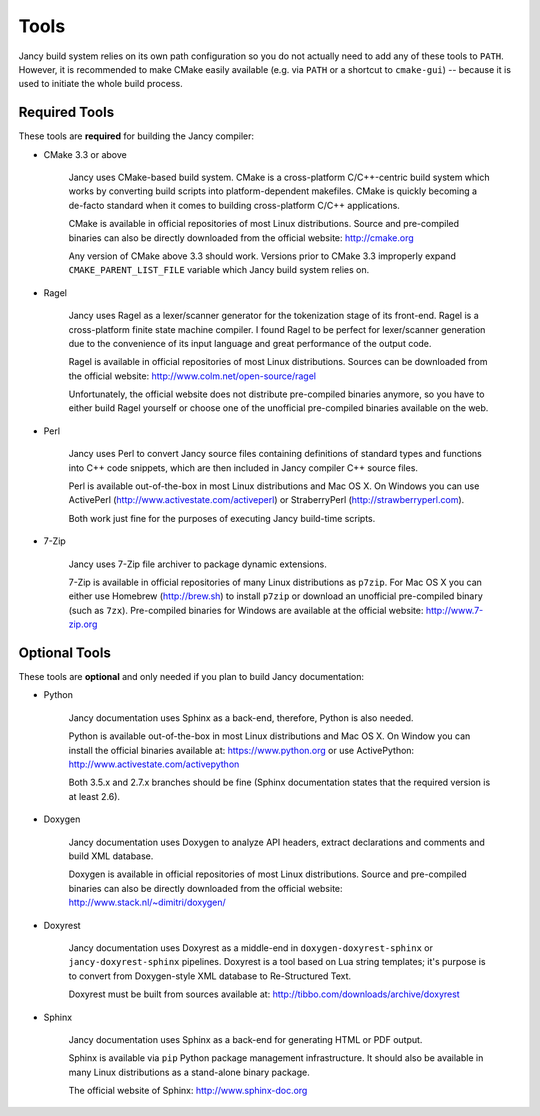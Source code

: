 .. .............................................................................
..
..  This file is part of the Jancy toolkit.
..
..  Jancy is distributed under the MIT license.
..  For details see accompanying license.txt file,
..  the public copy of which is also available at:
..  http://tibbo.com/downloads/archive/jancy/license.txt
..
.. .............................................................................

Tools
=====

Jancy build system relies on its own path configuration so you do not actually need to add any of these tools to ``PATH``. However, it is recommended to make CMake easily available (e.g. via ``PATH`` or a shortcut to ``cmake-gui``) -- because it is used to initiate the whole build process.

Required Tools
--------------

These tools are **required** for building the Jancy compiler:

* CMake 3.3 or above

	Jancy uses CMake-based build system. CMake is a cross-platform C/C++-centric build system which works by converting build scripts into platform-dependent makefiles. CMake is quickly becoming a de-facto standard when it comes to building cross-platform C/C++ applications.

	CMake is available in official repositories of most Linux distributions. Source and pre-compiled binaries can also be directly downloaded from the official website: http://cmake.org

	Any version of CMake above 3.3 should work. Versions prior to CMake 3.3 improperly expand ``CMAKE_PARENT_LIST_FILE`` variable which Jancy build system relies on.

* Ragel

	Jancy uses Ragel as a lexer/scanner generator for the tokenization stage of its front-end. Ragel is a cross-platform finite state machine compiler. I found Ragel to be perfect for lexer/scanner generation due to the convenience of its input language and great performance of the output code.

	Ragel is available in official repositories of most Linux distributions. Sources can be downloaded from the official website: http://www.colm.net/open-source/ragel

	Unfortunately, the official website does not distribute pre-compiled binaries anymore, so you have to either build Ragel yourself or choose one of the unofficial pre-compiled binaries available on the web.

* Perl

	Jancy uses Perl to convert Jancy source files containing definitions of standard types and functions into C++ code snippets, which are then included in Jancy compiler C++ source files.

	Perl is available out-of-the-box in most Linux distributions and Mac OS X. On Windows you can use ActivePerl (http://www.activestate.com/activeperl) or StraberryPerl (http://strawberryperl.com).

	Both work just fine for the purposes of executing Jancy build-time scripts.

* 7-Zip

	Jancy uses 7-Zip file archiver to package dynamic extensions.

	7-Zip is available in official repositories of many Linux distributions as ``p7zip``. For Mac OS X you can either use Homebrew (http://brew.sh) to install ``p7zip`` or download an unofficial pre-compiled binary (such as ``7zx``). Pre-compiled binaries for Windows are available at the official website: http://www.7-zip.org

.. _optional-tools:

Optional Tools
--------------

These tools are **optional** and only needed if you plan to build Jancy documentation:

* Python

	Jancy documentation uses Sphinx as a back-end, therefore, Python is also needed.

	Python is available out-of-the-box in most Linux distributions and Mac OS X. On Window you can install the official binaries available at: https://www.python.org
	or use ActivePython: http://www.activestate.com/activepython

	Both 3.5.x and 2.7.x branches should be fine (Sphinx documentation states that the required version is at least 2.6).

* Doxygen

	Jancy documentation uses Doxygen to analyze API headers, extract declarations and comments and build XML database.

	Doxygen is available in official repositories of most Linux distributions. Source and pre-compiled binaries can also be directly downloaded from the official website: http://www.stack.nl/~dimitri/doxygen/

* Doxyrest

	Jancy documentation uses Doxyrest as a middle-end in ``doxygen-doxyrest-sphinx`` or ``jancy-doxyrest-sphinx`` pipelines. Doxyrest is a tool based on Lua string templates; it's purpose is to convert from Doxygen-style XML database to Re-Structured Text.

	Doxyrest must be built from sources available at: http://tibbo.com/downloads/archive/doxyrest

* Sphinx

	Jancy documentation uses Sphinx as a back-end for generating HTML or PDF output.

	Sphinx is available via ``pip`` Python package management infrastructure. It should also be available in many Linux distributions as a stand-alone binary package.

	The official website of Sphinx: http://www.sphinx-doc.org
